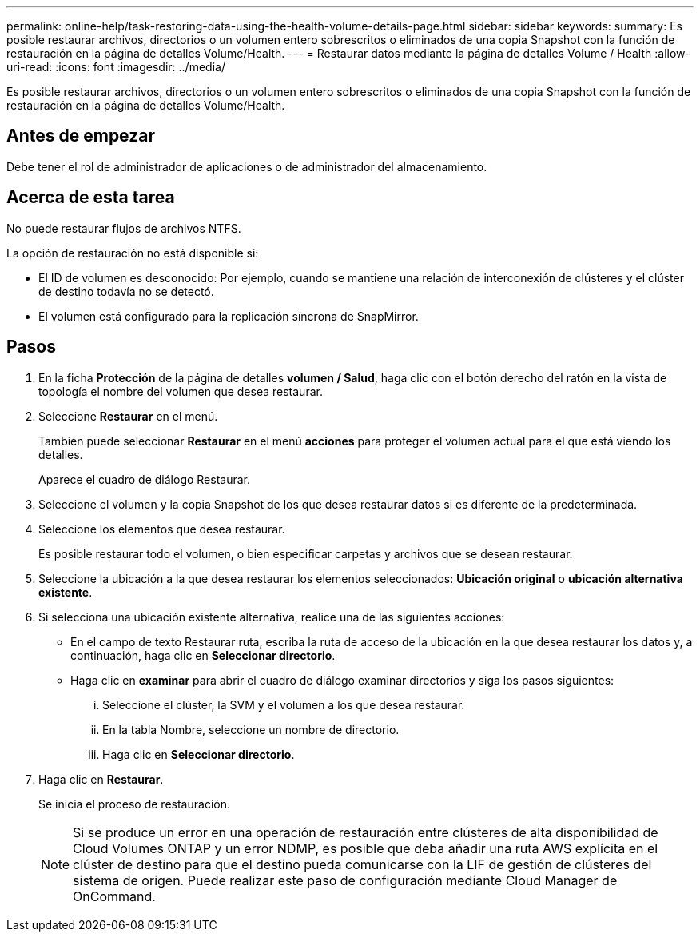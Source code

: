 ---
permalink: online-help/task-restoring-data-using-the-health-volume-details-page.html 
sidebar: sidebar 
keywords:  
summary: Es posible restaurar archivos, directorios o un volumen entero sobrescritos o eliminados de una copia Snapshot con la función de restauración en la página de detalles Volume/Health. 
---
= Restaurar datos mediante la página de detalles Volume / Health
:allow-uri-read: 
:icons: font
:imagesdir: ../media/


[role="lead"]
Es posible restaurar archivos, directorios o un volumen entero sobrescritos o eliminados de una copia Snapshot con la función de restauración en la página de detalles Volume/Health.



== Antes de empezar

Debe tener el rol de administrador de aplicaciones o de administrador del almacenamiento.



== Acerca de esta tarea

No puede restaurar flujos de archivos NTFS.

La opción de restauración no está disponible si:

* El ID de volumen es desconocido: Por ejemplo, cuando se mantiene una relación de interconexión de clústeres y el clúster de destino todavía no se detectó.
* El volumen está configurado para la replicación síncrona de SnapMirror.




== Pasos

. En la ficha *Protección* de la página de detalles *volumen / Salud*, haga clic con el botón derecho del ratón en la vista de topología el nombre del volumen que desea restaurar.
. Seleccione *Restaurar* en el menú.
+
También puede seleccionar *Restaurar* en el menú *acciones* para proteger el volumen actual para el que está viendo los detalles.

+
Aparece el cuadro de diálogo Restaurar.

. Seleccione el volumen y la copia Snapshot de los que desea restaurar datos si es diferente de la predeterminada.
. Seleccione los elementos que desea restaurar.
+
Es posible restaurar todo el volumen, o bien especificar carpetas y archivos que se desean restaurar.

. Seleccione la ubicación a la que desea restaurar los elementos seleccionados: *Ubicación original* o *ubicación alternativa existente*.
. Si selecciona una ubicación existente alternativa, realice una de las siguientes acciones:
+
** En el campo de texto Restaurar ruta, escriba la ruta de acceso de la ubicación en la que desea restaurar los datos y, a continuación, haga clic en *Seleccionar directorio*.
** Haga clic en *examinar* para abrir el cuadro de diálogo examinar directorios y siga los pasos siguientes:
+
... Seleccione el clúster, la SVM y el volumen a los que desea restaurar.
... En la tabla Nombre, seleccione un nombre de directorio.
... Haga clic en *Seleccionar directorio*.




. Haga clic en *Restaurar*.
+
Se inicia el proceso de restauración.

+
[NOTE]
====
Si se produce un error en una operación de restauración entre clústeres de alta disponibilidad de Cloud Volumes ONTAP y un error NDMP, es posible que deba añadir una ruta AWS explícita en el clúster de destino para que el destino pueda comunicarse con la LIF de gestión de clústeres del sistema de origen. Puede realizar este paso de configuración mediante Cloud Manager de OnCommand.

====

